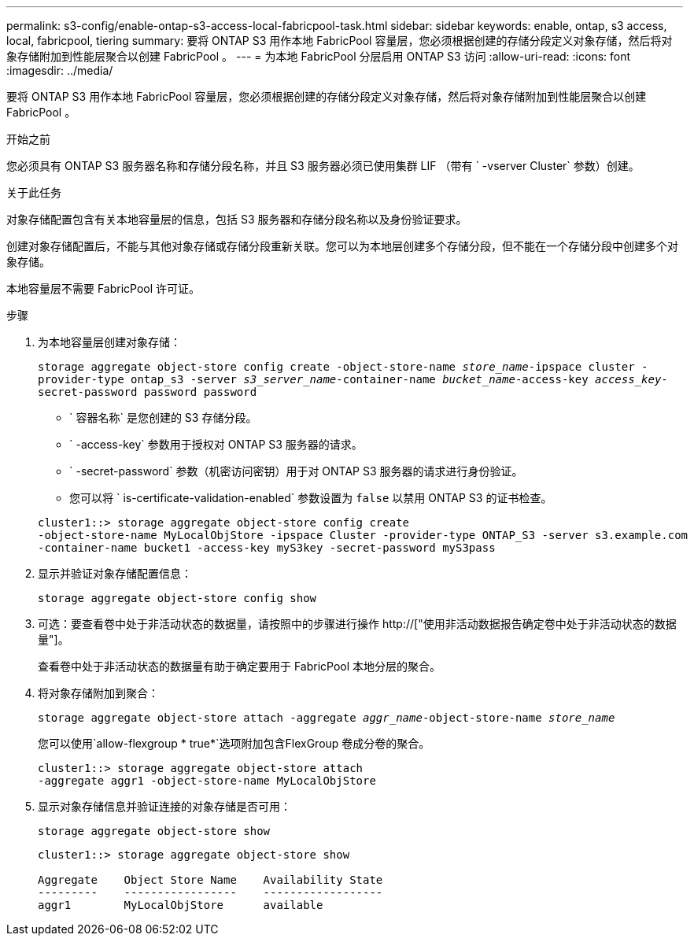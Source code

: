 ---
permalink: s3-config/enable-ontap-s3-access-local-fabricpool-task.html 
sidebar: sidebar 
keywords: enable, ontap, s3 access, local, fabricpool, tiering 
summary: 要将 ONTAP S3 用作本地 FabricPool 容量层，您必须根据创建的存储分段定义对象存储，然后将对象存储附加到性能层聚合以创建 FabricPool 。 
---
= 为本地 FabricPool 分层启用 ONTAP S3 访问
:allow-uri-read: 
:icons: font
:imagesdir: ../media/


[role="lead"]
要将 ONTAP S3 用作本地 FabricPool 容量层，您必须根据创建的存储分段定义对象存储，然后将对象存储附加到性能层聚合以创建 FabricPool 。

.开始之前
您必须具有 ONTAP S3 服务器名称和存储分段名称，并且 S3 服务器必须已使用集群 LIF （带有 ` -vserver Cluster` 参数）创建。

.关于此任务
对象存储配置包含有关本地容量层的信息，包括 S3 服务器和存储分段名称以及身份验证要求。

创建对象存储配置后，不能与其他对象存储或存储分段重新关联。您可以为本地层创建多个存储分段，但不能在一个存储分段中创建多个对象存储。

本地容量层不需要 FabricPool 许可证。

.步骤
. 为本地容量层创建对象存储：
+
`storage aggregate object-store config create -object-store-name _store_name_-ipspace cluster -provider-type ontap_s3 -server _s3_server_name_-container-name _bucket_name_-access-key _access_key_-secret-password password password`

+
** ` 容器名称` 是您创建的 S3 存储分段。
** ` -access-key` 参数用于授权对 ONTAP S3 服务器的请求。
** ` -secret-password` 参数（机密访问密钥）用于对 ONTAP S3 服务器的请求进行身份验证。
** 您可以将 ` is-certificate-validation-enabled` 参数设置为 `false` 以禁用 ONTAP S3 的证书检查。


+
[listing]
----
cluster1::> storage aggregate object-store config create
-object-store-name MyLocalObjStore -ipspace Cluster -provider-type ONTAP_S3 -server s3.example.com
-container-name bucket1 -access-key myS3key -secret-password myS3pass
----
. 显示并验证对象存储配置信息：
+
`storage aggregate object-store config show`

. 可选：要查看卷中处于非活动状态的数据量，请按照中的步骤进行操作 http://["使用非活动数据报告确定卷中处于非活动状态的数据量"]。
+
查看卷中处于非活动状态的数据量有助于确定要用于 FabricPool 本地分层的聚合。

. 将对象存储附加到聚合：
+
`storage aggregate object-store attach -aggregate _aggr_name_-object-store-name _store_name_`

+
您可以使用`allow-flexgroup * true*`选项附加包含FlexGroup 卷成分卷的聚合。

+
[listing]
----
cluster1::> storage aggregate object-store attach
-aggregate aggr1 -object-store-name MyLocalObjStore
----
. 显示对象存储信息并验证连接的对象存储是否可用：
+
`storage aggregate object-store show`

+
[listing]
----
cluster1::> storage aggregate object-store show

Aggregate    Object Store Name    Availability State
---------    -----------------    ------------------
aggr1        MyLocalObjStore      available
----

